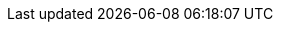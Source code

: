 // ifdef::software[]

////
---
title: [Configure SAML]
last_updated: 5/6/2020
summary: "You can use the Security Assertion Markup Language (SAML) to authenticate users."
sidebar: mydoc_sidebar
permalink: /:collection/:path.html
---

ThoughtSpot enables you to use the Security Assertion Markup Language (SAML) to authenticate users. You can set up SAML through the shell on ThoughtSpot using a `tscli`-based configurator. It is configured to work using service provided by an Identity Provider (IDP).

{: id="prerequisites"}
## Configuration prerequisites

Before you configure SAML, collect the following information:

| &#10063; | [ThoughtSpot service address](#ts-service-address) |
| &#10063; | [Service port](#ts-service-port) |
| &#10063; | [Unique service name](#ts-service-name) |
| &#10063; | [Skew time in seconds](#skew-time) |
| &#10063; | [IDP Metadata XML File](#metadata-xml-file) |
| &#10063; | [Automatically add SAML users to Thoughtspot](#auto-add) |
| &#10063; | [Also use ThoughtSpot internal authentication](#ts-auth) |

{: id="ts-service-address" }
### ThoughtSpot service address
DNS name of the load balancer _front-end_ for multi-node ThoughtSpot clusters, or of the ThoughtSpot _server_ for a single-node ThoughtSpot cluster. If you do not have the DNS name, you can use the front-end IP address. Using the DNS name instead of the IP address is a best practice.

{: id="ts-service-port" }
### Service port
Service port for ThoughtSpot instance, typically TCP/443.

{: id="ts-service-name" }
### Unique service name
The unique key ThoughtSpot uses to identify IDP service. Set by the ThoughtSpot Support Team.

The key has the following format: `urn:thoughtspot:callosum:saml`.

{: id="skew-time" }
### Skew time in seconds
Allowed skew time for authentication, or the duration after authentication response is rejected and sent back from the IDP.

Usually set to `3600` seconds.

{: id="metadata-xml-file" }
### IDP Metadata XML File
This file is provided by the IDP. The absolute path to the `idp-meta.xml` file is needed for one-time configuration.

{: id="auto-add" }
### Automatically add SAML users to Thoughtspot: (yes/no)
If you choose 'yes', then new users will be automatically created in ThoughtSpot upon first successful SSO login.

If you choose 'no', then SAML users will not be added in ThoughtSpot upon first successful SSO login. Instead, you must [add users manually]({{ site.baseurl }}/admin/users-groups/add-user.html#add-user).

{: id="ts-auth" }
### Also use ThoughtSpot internal authentication: (y/n)

If 'y', then ThoughtSpot local/internal users (including local administrative users) will still be authenticated outside the scope of SSO.

{: id="saml-configure-tscli" }
## Configure SAML using tscli

{% include note.html content="The configuration persists across updates to newer releases of ThoughtSpot." %}

To set up SAML on ThoughtSpot for user authentication, follow these steps:

1. Log in to the Linux shell using SSH.

2. Run the `saml configure` command to launch the interactive SAML configuration:

    ```
    tscli saml configure
    ```

3. Complete the configurator prompts with the information you collected in [Configuration prerequisites](#prerequisites).

4. When the configuration completes, open a browser and navigate to the ThoughtSpot login page. It should show the SSO option.
////

// endif::software[]
